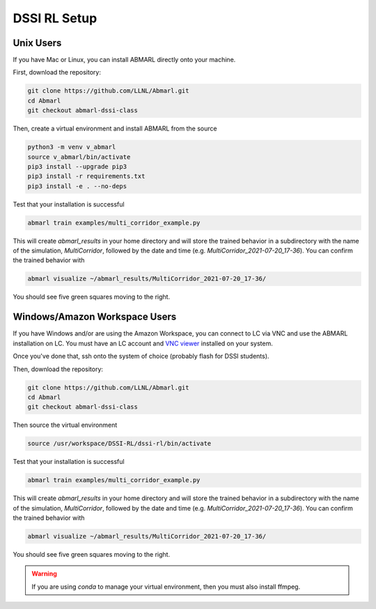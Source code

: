 .. Abmarl documentation dssi rl class installation instructions.

.. _dssi_rl_setup:

DSSI RL Setup
=============

Unix Users
----------

If you have Mac or Linux, you can install ABMARL directly onto your machine.

First, download the repository:

.. code-block::

   git clone https://github.com/LLNL/Abmarl.git
   cd Abmarl
   git checkout abmarl-dssi-class


Then, create a virtual environment and install ABMARL from the source

.. code-block::

   python3 -m venv v_abmarl
   source v_abmarl/bin/activate
   pip3 install --upgrade pip3
   pip3 install -r requirements.txt
   pip3 install -e . --no-deps

Test that your installation is successful

.. code-block::

   abmarl train examples/multi_corridor_example.py

This will create `abmarl_results` in your home directory and will store the trained
behavior in a subdirectory with the name of the simulation, `MultiCorridor`, followed
by the date and time (e.g. `MultiCorridor_2021-07-20_17-36`). You can confirm the
trained behavior with

.. code-block::

   abmarl visualize ~/abmarl_results/MultiCorridor_2021-07-20_17-36/

You should see five green squares moving to the right.


Windows/Amazon Workspace Users
------------------------------

If you have Windows and/or are using the Amazon Workspace, you can connect to LC
via VNC and use the ABMARL installation on LC. You must have an LC account and
`VNC viewer <https://hpc.llnl.gov/software/visualization-software/vnc-realvnc>`_
installed on your system.

Once you've done that, ssh onto the system of choice (probably flash for
DSSI students).

.. code-block

   ssh -X -Y username@flash.llnl.gov

Then, download the repository:

.. code-block::

   git clone https://github.com/LLNL/Abmarl.git
   cd Abmarl
   git checkout abmarl-dssi-class

Then source the virtual environment

.. code-block::

   source /usr/workspace/DSSI-RL/dssi-rl/bin/activate

Test that your installation is successful

.. code-block::

   abmarl train examples/multi_corridor_example.py

This will create `abmarl_results` in your home directory and will store the trained
behavior in a subdirectory with the name of the simulation, `MultiCorridor`, followed
by the date and time (e.g. `MultiCorridor_2021-07-20_17-36`). You can confirm the
trained behavior with

.. code-block::

   abmarl visualize ~/abmarl_results/MultiCorridor_2021-07-20_17-36/

You should see five green squares moving to the right.


.. WARNING::
   If you are using `conda` to manage your virtual environment, then you must also
   install ffmpeg.
